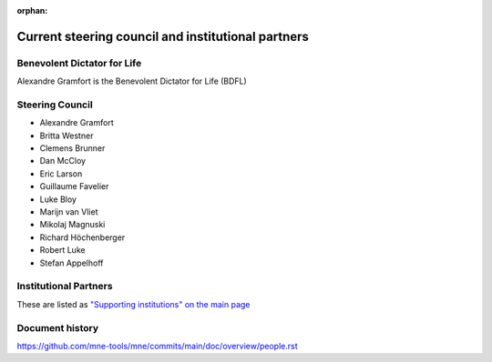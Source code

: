 :orphan:

.. _governance-people:

Current steering council and institutional partners
===================================================

Benevolent Dictator for Life
----------------------------

Alexandre Gramfort is the Benevolent Dictator for Life (BDFL)


Steering Council
----------------

.. Initially created using
.. 1. Who had a substantial number of lines changed in the last two years https://github.com/mne-tools/mne-python/graphs/contributors?from=2019-05-05&to=2021-05-05&type=a
.. 2. Cross-referenced with who has commit rights
.. 3. And still active in project development / review

* Alexandre Gramfort
* Britta Westner
* Clemens Brunner
* Dan McCloy
* Eric Larson
* Guillaume Favelier
* Luke Bloy
* Marijn van Vliet
* Mikolaj Magnuski
* Richard Höchenberger
* Robert Luke
* Stefan Appelhoff

Institutional Partners
----------------------

These are listed as `"Supporting institutions" on the main page <../index.html#supporting-institutions>`__


Document history
----------------

https://github.com/mne-tools/mne/commits/main/doc/overview/people.rst
